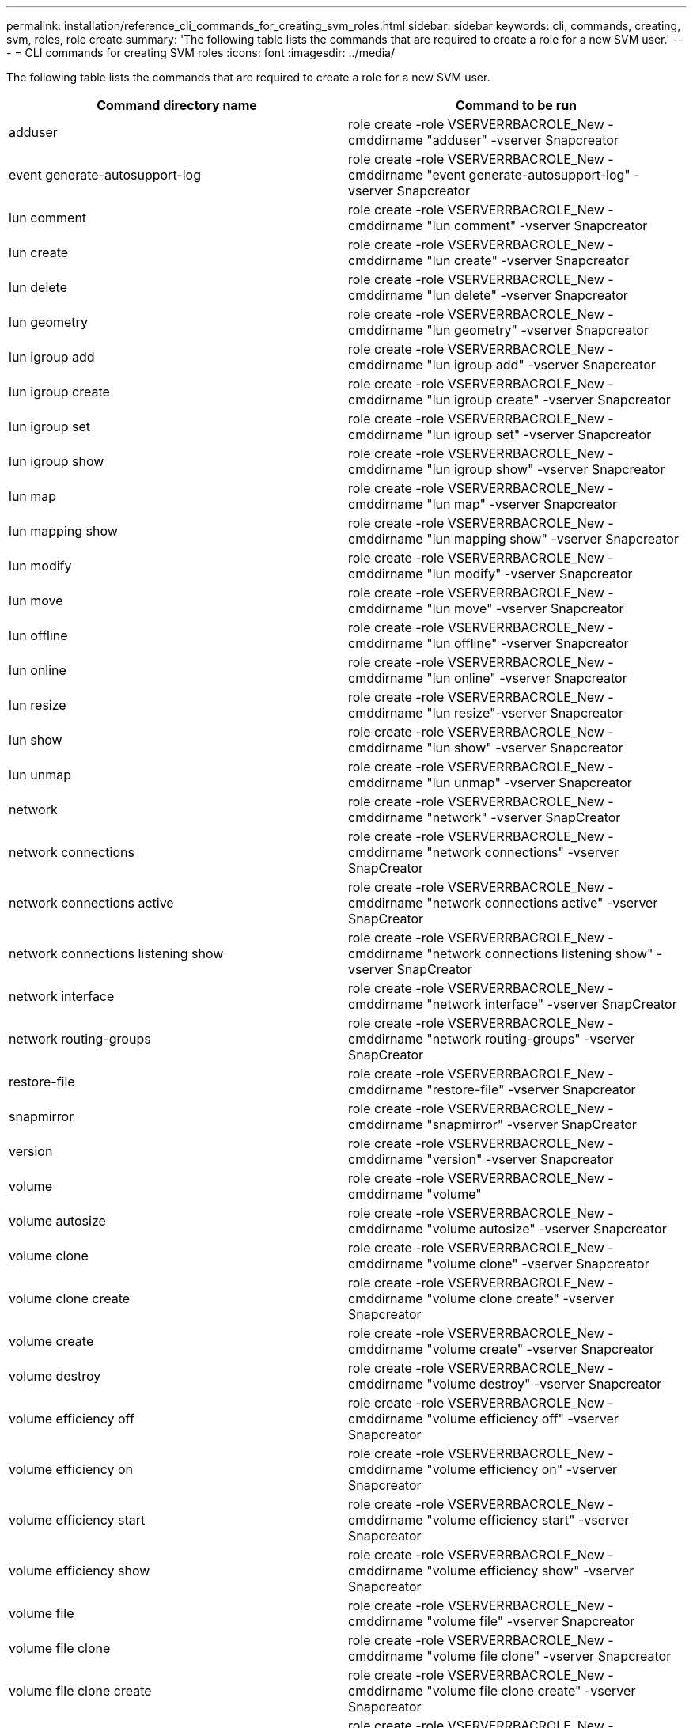 ---
permalink: installation/reference_cli_commands_for_creating_svm_roles.html
sidebar: sidebar
keywords: cli, commands, creating, svm, roles, role create
summary: 'The following table lists the commands that are required to create a role for a new SVM user.'
---
= CLI commands for creating SVM roles
:icons: font
:imagesdir: ../media/

[.lead]
The following table lists the commands that are required to create a role for a new SVM user.

[options="header"]
|===
| Command directory name| Command to be run
a|
adduser
a|
role create -role VSERVERRBACROLE_New -cmddirname "adduser" -vserver Snapcreator
a|
event generate-autosupport-log
a|
role create -role VSERVERRBACROLE_New -cmddirname "event generate-autosupport-log" -vserver Snapcreator
a|
lun comment
a|
role create -role VSERVERRBACROLE_New -cmddirname "lun comment" -vserver Snapcreator
a|
lun create
a|
role create -role VSERVERRBACROLE_New -cmddirname "lun create" -vserver Snapcreator
a|
lun delete
a|
role create -role VSERVERRBACROLE_New -cmddirname "lun delete" -vserver Snapcreator
a|
lun geometry
a|
role create -role VSERVERRBACROLE_New -cmddirname "lun geometry" -vserver Snapcreator
a|
lun igroup add
a|
role create -role VSERVERRBACROLE_New -cmddirname "lun igroup add" -vserver Snapcreator
a|
lun igroup create
a|
role create -role VSERVERRBACROLE_New -cmddirname "lun igroup create" -vserver Snapcreator
a|
lun igroup set
a|
role create -role VSERVERRBACROLE_New -cmddirname "lun igroup set" -vserver Snapcreator
a|
lun igroup show
a|
role create -role VSERVERRBACROLE_New -cmddirname "lun igroup show" -vserver Snapcreator
a|
lun map
a|
role create -role VSERVERRBACROLE_New -cmddirname "lun map" -vserver Snapcreator
a|
lun mapping show
a|
role create -role VSERVERRBACROLE_New -cmddirname "lun mapping show" -vserver Snapcreator
a|
lun modify
a|
role create -role VSERVERRBACROLE_New -cmddirname "lun modify" -vserver Snapcreator
a|
lun move
a|
role create -role VSERVERRBACROLE_New -cmddirname "lun move" -vserver Snapcreator
a|
lun offline
a|
role create -role VSERVERRBACROLE_New -cmddirname "lun offline" -vserver Snapcreator
a|
lun online
a|
role create -role VSERVERRBACROLE_New -cmddirname "lun online" -vserver Snapcreator
a|
lun resize
a|
role create -role VSERVERRBACROLE_New -cmddirname "lun resize"-vserver Snapcreator
a|
lun show
a|
role create -role VSERVERRBACROLE_New -cmddirname "lun show" -vserver Snapcreator
a|
lun unmap
a|
role create -role VSERVERRBACROLE_New -cmddirname "lun unmap" -vserver Snapcreator
a|
network
a|
role create -role VSERVERRBACROLE_New -cmddirname "network" -vserver SnapCreator
a|
network connections
a|
role create -role VSERVERRBACROLE_New -cmddirname "network connections" -vserver SnapCreator
a|
network connections active
a|
role create -role VSERVERRBACROLE_New -cmddirname "network connections active" -vserver SnapCreator
a|
network connections listening show
a|
role create -role VSERVERRBACROLE_New -cmddirname "network connections listening show" -vserver SnapCreator
a|
network interface
a|
role create -role VSERVERRBACROLE_New -cmddirname "network interface" -vserver SnapCreator
a|
network routing-groups
a|
role create -role VSERVERRBACROLE_New -cmddirname "network routing-groups" -vserver SnapCreator
a|
restore-file
a|
role create -role VSERVERRBACROLE_New -cmddirname "restore-file" -vserver Snapcreator
a|
snapmirror
a|
role create -role VSERVERRBACROLE_New -cmddirname "snapmirror" -vserver SnapCreator
a|
version
a|
role create -role VSERVERRBACROLE_New -cmddirname "version" -vserver Snapcreator
a|
volume
a|
role create -role VSERVERRBACROLE_New -cmddirname "volume"
a|
volume autosize
a|
role create -role VSERVERRBACROLE_New -cmddirname "volume autosize" -vserver Snapcreator
a|
volume clone
a|
role create -role VSERVERRBACROLE_New -cmddirname "volume clone" -vserver Snapcreator
a|
volume clone create
a|
role create -role VSERVERRBACROLE_New -cmddirname "volume clone create" -vserver Snapcreator
a|
volume create
a|
role create -role VSERVERRBACROLE_New -cmddirname "volume create" -vserver Snapcreator
a|
volume destroy
a|
role create -role VSERVERRBACROLE_New -cmddirname "volume destroy" -vserver Snapcreator
a|
volume efficiency off
a|
role create -role VSERVERRBACROLE_New -cmddirname "volume efficiency off" -vserver Snapcreator
a|
volume efficiency on
a|
role create -role VSERVERRBACROLE_New -cmddirname "volume efficiency on" -vserver Snapcreator
a|
volume efficiency start
a|
role create -role VSERVERRBACROLE_New -cmddirname "volume efficiency start" -vserver Snapcreator
a|
volume efficiency show
a|
role create -role VSERVERRBACROLE_New -cmddirname "volume efficiency show" -vserver Snapcreator
a|
volume file
a|
role create -role VSERVERRBACROLE_New -cmddirname "volume file" -vserver Snapcreator
a|
volume file clone
a|
role create -role VSERVERRBACROLE_New -cmddirname "volume file clone" -vserver Snapcreator
a|
volume file clone create
a|
role create -role VSERVERRBACROLE_New -cmddirname "volume file clone create" -vserver Snapcreator
a|
volume modify
a|
role create -role VSERVERRBACROLE_New -cmddirname "volume modify" -vserver Snapcreator
a|
volume mount
a|
role create -role VSERVERRBACROLE_New -cmddirname "volume mount" -vserver Snapcreator
a|
volume offline
a|
role create -role VSERVERRBACROLE_New -cmddirname "volume offline" -vserver Snapcreator
a|
volume show
a|
role create -role VSERVERRBACROLE_New -cmddirname "volume show" -vserver Snapcreator
a|
volume size
a|
role create -role VSERVERRBACROLE_New -cmddirname "volume size" -vserver Snapcreator
a|
volume snapshot create
a|
role create -role VSERVERRBACROLE_New -cmddirname "volume snapshot create" -vserver Snapcreator
a|
volume snapshot delete
a|
role create -role VSERVERRBACROLE_New -cmddirname "volume snapshot delete" -vserver Snapcreator
a|
volume snapshot restore
a|
role create -role VSERVERRBACROLE_New -cmddirname "volume snapshot restore" -vserver Snapcreator
a|
volume unmount
a|
role create -role VSERVERRBACROLE_New -cmddirname "volume unmount" -vserver Snapcreator
a|
vserver export-policy rule show
a|
role create -role VSERVERRBACROLE_New -cmddirname "vserver export-policy rule show" -vserver Snapcreator
a|
vserver export-policy show
a|
role create -role VSERVERRBACROLE_New -cmddirname "vserver export-policy show" -vserver Snapcreator
a|
vserver fcp
a|
role create -role VSERVERRBACROLE_New -cmddirname "vserver fcp" -vserver Snapcreator
a|
vserver fcp initiator show
a|
role create -role VSERVERRBACROLE_New -cmddirname "vserver fcp initiator show" -vserver Snapcreator
a|
vserver fcp show
a|
role create -role VSERVERRBACROLE_New -cmddirname "vserver fcp show" -vserver Snapcreator
a|
vserver fcp status
a|
role create -role VSERVERRBACROLE_New -cmddirname "vserver fcp status" -vserver Snapcreator
a|
vserver iscsi
a|
role create -role VSERVERRBACROLE_New -cmddirname "vserver iscsi" -vserver Snapcreator
a|
vserver iscsi connection show
a|
role create -role VSERVERRBACROLE_New -cmddirname "vserver iscsi connection show" -vserver Snapcreator
a|
vserver iscsi interface accesslist add
a|
role create -role VSERVERRBACROLE_New -cmddirname "vserver iscsi interface accesslist add" -vserver Snapcreator
a|
vserver iscsi interface accesslist show
a|
role create -role VSERVERRBACROLE_New -cmddirname "vserver iscsi interface accesslist show" -vserver Snapcreator
a|
vserver iscsi isns query
a|
role create -role VSERVERRBACROLE_New -cmddirname "vserver iscsi isns query" -vserver Snapcreator
a|
vserver iscsi nodename
a|
role create -role VSERVERRBACROLE_New -cmddirname "vserver iscsi nodename" -vserver Snapcreator
a|
vserver iscsi session show
a|
role create -role VSERVERRBACROLE_New -cmddirname "vserver iscsi session show" -vserver Snapcreator
a|
vserver iscsi show
a|
role create -role VSERVERRBACROLE_New -cmddirname "vserver iscsi show" -vserver Snapcreator
a|
vserver iscsi status
a|
role create -role VSERVERRBACROLE_New -cmddirname "vserver iscsi status" -vserver Snapcreator
a|
vserver nfs
a|
role create -role VSERVERRBACROLE_New -cmddirname "vserver nfs" -vserver Snapcreator
a|
vserver nfs status
a|
role create -role VSERVERRBACROLE_New -cmddirname "vserver nfs status" -vserver Snapcreator
a|
vserver services dns hosts show
a|
role create -role VSERVERRBACROLE_New -cmddirname "vserver services name-service dns hosts show" -vserver SnapCreator
a|
vserver services unix-group create
a|
role create -role VSERVERRBACROLE_New -cmddirname "vserver services name-service unix-group create" -vserver Snapcreator
a|
vserver services unix-group show
a|
role create -role VSERVERRBACROLE_New -cmddirname "vserver services name-service unix-group show" -vserver Snapcreator
a|
vserver services unix-user create
a|
role create -role VSERVERRBACROLE_New -cmddirname "vserver services name-service unix-user create" -vserver Snapcreator
a|
vserver services unix-user show
a|
role create -role VSERVERRBACROLE_New -cmddirname "vserver services name-service unix-user show" -vserver Snapcreator
|===
